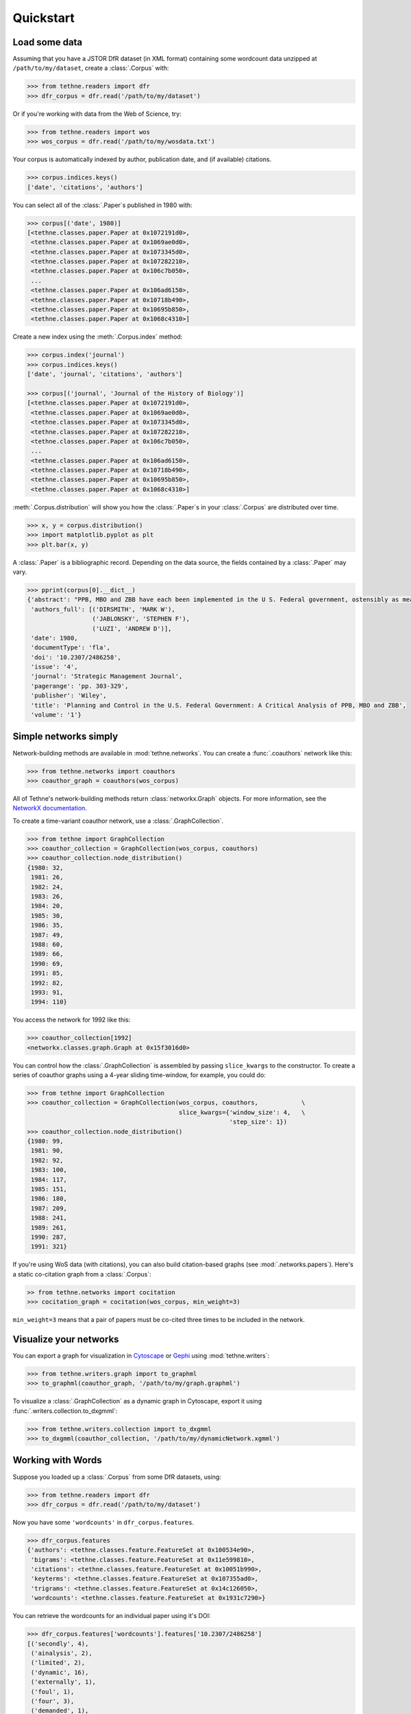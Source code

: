 Quickstart
==========

Load some data
--------------

Assuming that you have a JSTOR DfR dataset (in XML format) containing some wordcount
data unzipped at ``/path/to/my/dataset``, create a :class:`.Corpus` with:

.. code-block:: python

   >>> from tethne.readers import dfr
   >>> dfr_corpus = dfr.read('/path/to/my/dataset')

Or if you're working with data from the Web of Science, try:

.. code-block:: python

   >>> from tethne.readers import wos
   >>> wos_corpus = dfr.read('/path/to/my/wosdata.txt')

Your corpus is automatically indexed by author, publication date, and (if
available) citations.

.. code-block:: python

   >>> corpus.indices.keys()
   ['date', 'citations', 'authors']

You can select all of the :class:`.Paper`\s published in 1980 with:

.. code-block:: python

   >>> corpus[('date', 1980)]
   [<tethne.classes.paper.Paper at 0x1072191d0>,
    <tethne.classes.paper.Paper at 0x1069ae0d0>,
    <tethne.classes.paper.Paper at 0x1073345d0>,
    <tethne.classes.paper.Paper at 0x107282210>,
    <tethne.classes.paper.Paper at 0x106c7b050>,
    ...
    <tethne.classes.paper.Paper at 0x106ad6150>,
    <tethne.classes.paper.Paper at 0x10718b490>,
    <tethne.classes.paper.Paper at 0x10695b850>,
    <tethne.classes.paper.Paper at 0x1068c4310>]

Create a new index using the :meth:`.Corpus.index` method:

.. code-block:: python

   >>> corpus.index('journal')
   >>> corpus.indices.keys()
   ['date', 'journal', 'citations', 'authors']

   >>> corpus[('journal', 'Journal of the History of Biology')]
   [<tethne.classes.paper.Paper at 0x1072191d0>,
    <tethne.classes.paper.Paper at 0x1069ae0d0>,
    <tethne.classes.paper.Paper at 0x1073345d0>,
    <tethne.classes.paper.Paper at 0x107282210>,
    <tethne.classes.paper.Paper at 0x106c7b050>,
    ...
    <tethne.classes.paper.Paper at 0x106ad6150>,
    <tethne.classes.paper.Paper at 0x10718b490>,
    <tethne.classes.paper.Paper at 0x10695b850>,
    <tethne.classes.paper.Paper at 0x1068c4310>]

:meth:`.Corpus.distribution` will show you how the :class:`.Paper`\s in your
:class:`.Corpus` are distributed over time.

.. code-block:: python

   >>> x, y = corpus.distribution()
   >>> import matplotlib.pyplot as plt
   >>> plt.bar(x, y)

.. figure:: _static/images/corpus_plot_distribution.png
   :width: 400
   :align: center

A :class:`.Paper` is a bibliographic record. Depending on the data source, the
fields contained by a :class:`.Paper` may vary.

.. code-block:: python

   >>> pprint(corpus[0].__dict__)
   {'abstract': "PPB, MBO and ZBB have each been implemented in the U S. Federal government, ostensibly as means for facilitating planning and control in agencies and programmes. The purpose of this paper is to evaluate the use of these techniques as management tools, political strategies and ritualistic symbols using concepts discussed in the organizational theory, planning and control, and policy science literatures Two basic conclusions emerge from the evaluation First, PPB, MBO and ZBB may inappropriately encourage the use of an analytical, computational decision strategy, and a cost/benefit method of performance assessment at a level within the organization and in environmental settings which call for an inspirational decision strategy and social test performance assessment As a result, environmental variety may not be matched by an organizational response which is equally variable Secondly, PPB, MBO and ZBB may have been used more as political strategies and ritualistic symbols for controlling and directing controversy by both the executive and legislative branches of the U.S Federal government and less as management tools for improving decision making within the U S Federal bureaucracy These management tools give the appearance of rationality in the formulation of public policy which is consistent with man's need for confidence building and conflict avoidance in running the affairs of state.",
    'authors_full': [('DIRSMITH', 'MARK W'),
                     ('JABLONSKY', 'STEPHEN F'),
                     ('LUZI', 'ANDREW D')],
    'date': 1980,
    'documentType': 'fla',
    'doi': '10.2307/2486258',
    'issue': '4',
    'journal': 'Strategic Management Journal',
    'pagerange': 'pp. 303-329',
    'publisher': 'Wiley',
    'title': 'Planning and Control in the U.S. Federal Government: A Critical Analysis of PPB, MBO and ZBB',
    'volume': '1'}

Simple networks simply
----------------------

Network-building methods are available in :mod:`tethne.networks`\. You can
create a :func:`.coauthors` network like this:

.. code-block:: python

   >>> from tethne.networks import coauthors
   >>> coauthor_graph = coauthors(wos_corpus)

All of Tethne's network-building methods return :class:`networkx.Graph` objects.
For more information, see the `NetworkX documentation
<https://networkx.github.io/>`_.

To create a time-variant coauthor network, use a :class:`.GraphCollection`\.

.. code-block:: python

   >>> from tethne import GraphCollection
   >>> coauthor_collection = GraphCollection(wos_corpus, coauthors)
   >>> coauthor_collection.node_distribution()
   {1980: 32,
    1981: 26,
    1982: 24,
    1983: 26,
    1984: 20,
    1985: 30,
    1986: 35,
    1987: 49,
    1988: 60,
    1989: 66,
    1990: 69,
    1991: 85,
    1992: 82,
    1993: 91,
    1994: 110}

You access the network for 1992 like this:

.. code-block:: python

   >>> coauthor_collection[1992]
   <networkx.classes.graph.Graph at 0x15f3016d0>

You can control how the :class:`.GraphCollection` is assembled by passing
``slice_kwargs`` to the constructor. To create a series of coauthor graphs using
a 4-year sliding time-window, for example, you could do:

.. code-block:: python

   >>> from tethne import GraphCollection
   >>> coauthor_collection = GraphCollection(wos_corpus, coauthors,            \
                                             slice_kwargs={'window_size': 4,   \
                                                           'step_size': 1})
   >>> coauthor_collection.node_distribution()
   {1980: 99,
    1981: 90,
    1982: 92,
    1983: 100,
    1984: 117,
    1985: 151,
    1986: 180,
    1987: 209,
    1988: 241,
    1989: 261,
    1990: 287,
    1991: 321}

If you're using WoS data (with citations), you can also build citation-based
graphs (see :mod:`.networks.papers`\). Here's a static co-citation graph from a
:class:`.Corpus`:

.. code-block:: python

   >> from tethne.networks import cocitation
   >>> cocitation_graph = cocitation(wos_corpus, min_weight=3)

``min_weight=3`` means that a pair of papers must be co-cited three times to be
included in the network.

Visualize your networks
-----------------------

You can export a graph for visualization in `Cytoscape <http://cytoscape.org>`_
or `Gephi <http://gephi.org>`_ using :mod:`tethne.writers`\:

.. code-block:: python

   >>> from tethne.writers.graph import to_graphml
   >>> to_graphml(coauthor_graph, '/path/to/my/graph.graphml')

To visualize a :class:`.GraphCollection` as a dynamic graph in Cytoscape, export
it using :func:`.writers.collection.to_dxgmml`\:

.. code-block:: python

   >>> from tethne.writers.collection import to_dxgmml
   >>> to_dxgmml(coauthor_collection, '/path/to/my/dynamicNetwork.xgmml')

Working with Words
------------------

Suppose you loaded up a :class:`.Corpus` from some DfR datasets, using:

.. code-block:: python

   >>> from tethne.readers import dfr
   >>> dfr_corpus = dfr.read('/path/to/my/dataset')

Now you have some ``'wordcounts'`` in ``dfr_corpus.features``.

.. code-block:: python

   >>> dfr_corpus.features
   {'authors': <tethne.classes.feature.FeatureSet at 0x100534e90>,
    'bigrams': <tethne.classes.feature.FeatureSet at 0x11e599810>,
    'citations': <tethne.classes.feature.FeatureSet at 0x10051b990>,
    'keyterms': <tethne.classes.feature.FeatureSet at 0x107355ad0>,
    'trigrams': <tethne.classes.feature.FeatureSet at 0x14c126050>,
    'wordcounts': <tethne.classes.feature.FeatureSet at 0x1931c7290>}

You can retrieve the wordcounts for an individual paper using it's DOI:

.. code-block:: python

   >>> dfr_corpus.features['wordcounts'].features['10.2307/2486258']
   [('secondly', 4),
    ('ainalysis', 2),
    ('limited', 2),
    ('dynamic', 16),
    ('externally', 1),
    ('foul', 1),
    ('four', 3),
    ('demanded', 1),
    ('relationships', 9),
    ('whose', 2),
    ('capolitical', 1),
    ('coalignmnent', 1),
    ('presents', 3),
    ('investigation', 1),
    ('systemns', 1),
    ('admninistration', 1),
    ('conjecture', 1),
    ... ]

You can apply a stoplist using :meth:`.FeatureSet.transform`\.

.. code-block:: python

   >>> from nltk.corpus import stopwords
   >>> stoplist = set(stopwords.words())
   >>> apply_stoplist = lambda f, v, C, DC: None if f in stoplist else v
   >>> wordcounts = dfr_corpus.features['wordcounts']
   >>> dfr_corpus.features['filtered'] = wordcounts.transform(apply_stoplist)

If you have some recent WoS data with abstracts, you can get a
:class:`.FeatureSet` from abstract terms, too:

.. code-block:: python

   >>> from tethne.readers import wos
   >>> wos_corpus = dfr.read('/path/to/my/wosdata.txt')
   >>> from tethne import tokenize
   >>> wos_corpus.index_feature('abstract', tokenize=tokenize)
   >>> print wos_corpus.features
   ['abstract', 'authors', 'citations', 'date']

You can see how the word ``empirical`` is distributed across your
:class:`.Corpus` using :func:`.Corpus.distribution\:

.. code-block:: python

   >>> x, y = wos_corpus.feature_distribution('wordcounts', 'empirical')
   >>> plt.plot(x, y, lw=2)
   >>> plt.ylabel('Frequency of the word `empirical`')
   >>> plt.show()

.. figure:: _static/images/testdist.png
   :width: 400
   :align: center

Models Based on Words
---------------------

Topic models are pretty popular. You can create a LDA topic model using
`MALLET <http://mallet.cs.umass.edu/>`_ right from Tethne, using
:class:`tethne.model.corpus.mallet.LDAModel`\.

.. code-block:: python

   >>> from tethne import LDAModel
   >>> model = LDAModel(wos_corpus, 'abstract')     # Use words from 'abstract'.
   >>> model.fit(Z=20, max_iter=500)    # 20 topics, 500 iterations of sampling.

You can inspect the inferred topics using :meth:`.LDAModel.print_topics`\.

.. code-block:: python

   >>> model.print_topics(5)
   Topic	Top 5 words
   0  	strategy strategic strategies firms industry
   1  	costs pp firm economic cost
   2  	performance research study variables pp
   3  	acquisition acquisitions mergers market firms
   4  	planning strategic system corporate management
   5  	strategic strategy research management process
   6  	university john strategic france school
   7  	performance change organizational ceo board
   8  	japanese firms industry companies international
   9  	model market firm industry share
   10 	decision strategic group decisions problem
   11 	firms firm corporate compensation ownership
   12 	business time work part problems
   13 	firm technology innovation resources firms
   14 	anid al aind theory strategy
   15 	firms diversification firm performance related
   16 	managers management strategic control organizational
   17 	market product products entry industry
   18 	global structure international foreign business
   19 	journal management author paper strategic

We can also look at the representation of a topic over time using
:meth:`.LDAModel.topic_over_time`\:

.. code-block:: python

   >>> plt.figure(figsize=(15, 5))
   >>> for k in xrange(5):
   ...     x, y = model.topic_over_time(k)
   ...     plt.plot(x, y, label='topic {0}'.format(k), lw=2, alpha=0.7)
   >>> plt.legend(loc='best')
   >>> plt.show()

.. figure:: _static/images/topic_over_time.png
   :width: 400
   :align: center
